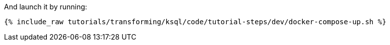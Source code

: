 And launch it by running:

+++++
<pre class="snippet"><code class="shell">{% include_raw tutorials/transforming/ksql/code/tutorial-steps/dev/docker-compose-up.sh %}</code></pre>
+++++
